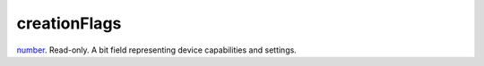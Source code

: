 creationFlags
====================================================================================================

`number`_. Read-only. A bit field representing device capabilities and settings.

.. _`number`: ../../../lua/type/number.html
